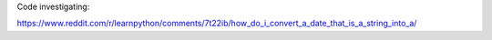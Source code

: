 Code investigating:

https://www.reddit.com/r/learnpython/comments/7t22ib/how_do_i_convert_a_date_that_is_a_string_into_a/
